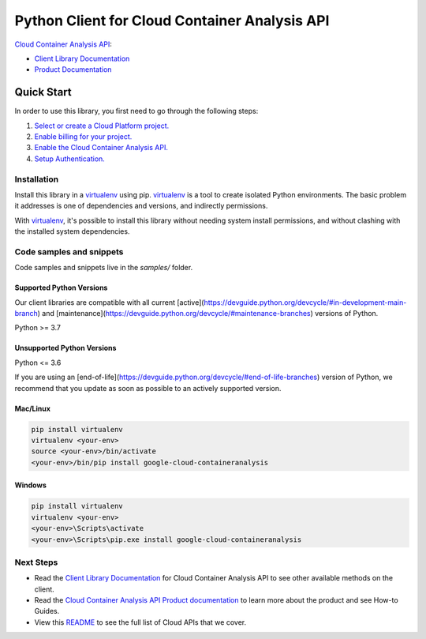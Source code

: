Python Client for Cloud Container Analysis API
==============================================

|stable| |pypi| |versions|

`Cloud Container Analysis API`_: 

- `Client Library Documentation`_
- `Product Documentation`_

.. |stable| image:: https://img.shields.io/badge/support-stable-gold.svg
   :target: https://github.com/googleapis/google-cloud-python/blob/main/README.rst#stability-levels
.. |pypi| image:: https://img.shields.io/pypi/v/google-cloud-containeranalysis.svg
   :target: https://pypi.org/project/google-cloud-containeranalysis/
.. |versions| image:: https://img.shields.io/pypi/pyversions/google-cloud-containeranalysis.svg
   :target: https://pypi.org/project/google-cloud-containeranalysis/
.. _Cloud Container Analysis API: https://cloud.google.com/container-registry/docs/container-analysis
.. _Client Library Documentation: https://cloud.google.com/python/docs/reference/containeranalysis/latest
.. _Product Documentation:  https://cloud.google.com/container-registry/docs/container-analysis

Quick Start
-----------

In order to use this library, you first need to go through the following steps:

1. `Select or create a Cloud Platform project.`_
2. `Enable billing for your project.`_
3. `Enable the Cloud Container Analysis API.`_
4. `Setup Authentication.`_

.. _Select or create a Cloud Platform project.: https://console.cloud.google.com/project
.. _Enable billing for your project.: https://cloud.google.com/billing/docs/how-to/modify-project#enable_billing_for_a_project
.. _Enable the Cloud Container Analysis API.:  https://cloud.google.com/container-registry/docs/container-analysis
.. _Setup Authentication.: https://googleapis.dev/python/google-api-core/latest/auth.html

Installation
~~~~~~~~~~~~

Install this library in a `virtualenv`_ using pip. `virtualenv`_ is a tool to
create isolated Python environments. The basic problem it addresses is one of
dependencies and versions, and indirectly permissions.

With `virtualenv`_, it's possible to install this library without needing system
install permissions, and without clashing with the installed system
dependencies.

.. _`virtualenv`: https://virtualenv.pypa.io/en/latest/


Code samples and snippets
~~~~~~~~~~~~~~~~~~~~~~~~~

Code samples and snippets live in the `samples/` folder.


Supported Python Versions
^^^^^^^^^^^^^^^^^^^^^^^^^
Our client libraries are compatible with all current [active](https://devguide.python.org/devcycle/#in-development-main-branch) and [maintenance](https://devguide.python.org/devcycle/#maintenance-branches) versions of
Python.

Python >= 3.7

Unsupported Python Versions
^^^^^^^^^^^^^^^^^^^^^^^^^^^
Python <= 3.6

If you are using an [end-of-life](https://devguide.python.org/devcycle/#end-of-life-branches)
version of Python, we recommend that you update as soon as possible to an actively supported version.


Mac/Linux
^^^^^^^^^

.. code-block:: console

    pip install virtualenv
    virtualenv <your-env>
    source <your-env>/bin/activate
    <your-env>/bin/pip install google-cloud-containeranalysis


Windows
^^^^^^^

.. code-block:: console

    pip install virtualenv
    virtualenv <your-env>
    <your-env>\Scripts\activate
    <your-env>\Scripts\pip.exe install google-cloud-containeranalysis

Next Steps
~~~~~~~~~~

-  Read the `Client Library Documentation`_ for Cloud Container Analysis API
   to see other available methods on the client.
-  Read the `Cloud Container Analysis API Product documentation`_ to learn
   more about the product and see How-to Guides.
-  View this `README`_ to see the full list of Cloud
   APIs that we cover.

.. _Cloud Container Analysis API Product documentation:  https://cloud.google.com/container-registry/docs/container-analysis
.. _README: https://github.com/googleapis/google-cloud-python/blob/main/README.rst
